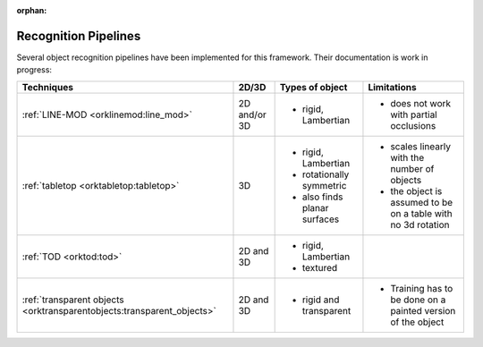 .. _pipelines:

:orphan:

********************************************************************************
Recognition Pipelines
********************************************************************************

Several object recognition pipelines have been implemented for this framework.
Their documentation is work in progress:

+----------------------------------------------+--------------+------------------------------+--------------------------------------------------------------+
| Techniques                                   | 2D/3D        | Types of object              | Limitations                                                  |
+==============================================+==============+==============================+==============================================================+
| :ref:`LINE-MOD <orklinemod:line_mod>`        | 2D and/or 3D | * rigid, Lambertian          | * does not work with partial occlusions                      |
+----------------------------------------------+--------------+------------------------------+--------------------------------------------------------------+
| :ref:`tabletop <orktabletop:tabletop>`       | 3D           | * rigid, Lambertian          | * scales linearly with the number of objects                 |
|                                              |              | * rotationally symmetric     | * the object is assumed to be on a table with no 3d rotation |
|                                              |              | * also finds planar surfaces |                                                              |
+----------------------------------------------+--------------+------------------------------+--------------------------------------------------------------+
| :ref:`TOD <orktod:tod>`                      | 2D and 3D    | * rigid, Lambertian          |                                                              |
|                                              |              | * textured                   |                                                              |
+----------------------------------------------+--------------+------------------------------+--------------------------------------------------------------+
| :ref:`transparent objects                    | 2D and 3D    | * rigid and transparent      | * Training has to be done on a painted version of the object |
| <orktransparentobjects:transparent_objects>` |              |                              |                                                              |
+----------------------------------------------+--------------+------------------------------+--------------------------------------------------------------+
